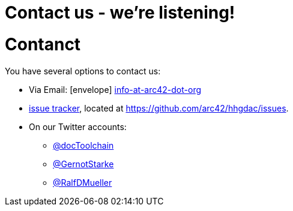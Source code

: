 = Contact us - we're listening!
:page-layout: single
:page-permalink: /about/contact
:page-header: { overlay_image: /images/splash/unsplash-contact-pavan-trikutam.jpg, caption: "[**Pavan Trikutam**](https://unsplash.com/collections/389099/contact?photo=71CjSSB83Wo)" }
:icons: font
:page-liquid: true
:page-sidebar: { nav: about}

= Contanct

You have several options to contact us:

* Via Email: icon:envelope[] mailto:info@arc42.org[info-at-arc42-dot-org]

* https://github.com/arc42/HHGDAC/issues[issue tracker], located at
https://github.com/arc42/hhgdac/issues.
* On our Twitter accounts:
** https://twitter.com/docToolchain[@docToolchain]
** https://twitter.com/GernotStartke[ @GernotStarke]
** https://twitter.com/RalfDMueller[ @RalfDMueller]

